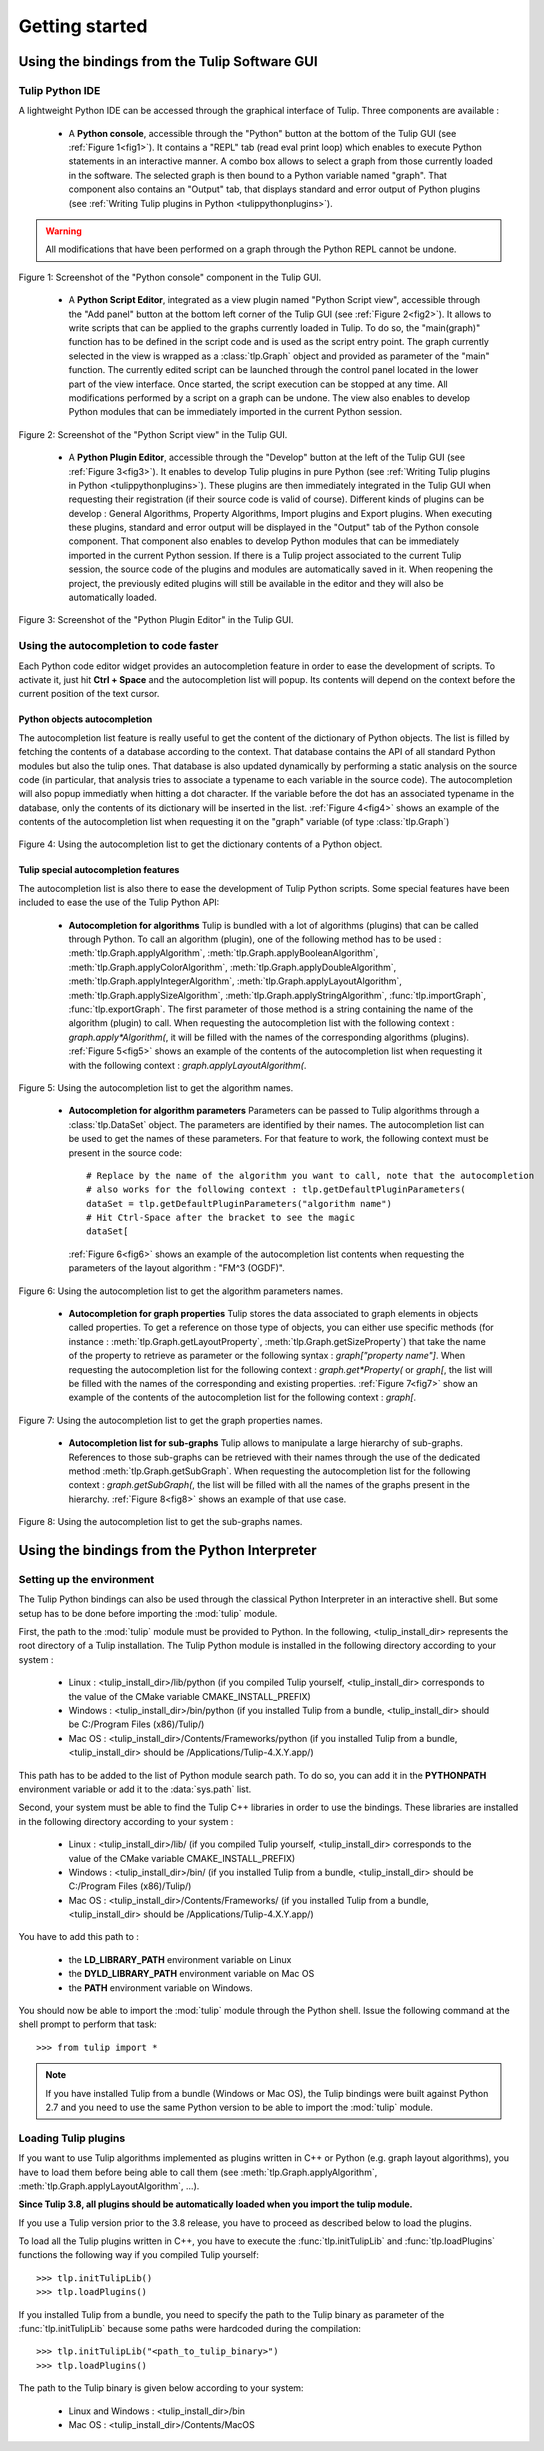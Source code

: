 .. py:currentmodule:: tulip

Getting started
===============

.. _usingBindingsInTulipGUI:

Using the bindings from the Tulip Software GUI
-----------------------------------------------

Tulip Python IDE
^^^^^^^^^^^^^^^^^

A lightweight Python IDE can be accessed through the graphical interface of Tulip.
Three components are available :

    * A **Python console**, accessible through the "Python" button at the bottom of the Tulip GUI (see :ref:`Figure 1<fig1>`). It contains a "REPL" tab (read eval print loop) which enables to
      execute Python statements in an interactive manner. A combo box allows to select a graph from those
      currently loaded in the software. The selected graph is then bound to a Python variable named "graph".
      That component also contains an "Output" tab, that displays standard and error output of Python plugins (see :ref:`Writing Tulip plugins in Python <tulippythonplugins>`).

.. warning:: All modifications that have been performed on a graph through the Python REPL cannot be undone.

.. _fig1:
.. figure:: tulipPythonREPL.png
   :align: center

   Figure 1: Screenshot of the "Python console" component in the Tulip GUI.

    * A **Python Script Editor**, integrated as a view plugin named "Python Script view",
      accessible through the "Add panel" button at the bottom left corner of the Tulip GUI (see :ref:`Figure 2<fig2>`).
      It allows to write scripts that can be applied to the
      graphs currently loaded in Tulip. To do so, the "main(graph)" function has to be defined in the script code
      and is used as the script entry point. The graph currently selected in the view is wrapped
      as a :class:`tlp.Graph` object and provided as parameter of the "main" function.
      The currently edited script can be launched through the control panel located
      in the lower part of the view interface. Once started, the script execution can be
      stopped at any time. All modifications performed by a script on a graph can be undone.
      The view also enables to develop Python modules that can be immediately imported
      in the current Python session.

.. _fig2:
.. figure:: tulipPythonScript.png
   :align: center

   Figure 2: Screenshot of the "Python Script view" in the Tulip GUI.

    * A **Python Plugin Editor**, accessible through the "Develop" button at the left of the Tulip GUI (see :ref:`Figure 3<fig3>`).
      It enables to develop Tulip plugins in pure Python (see :ref:`Writing Tulip plugins in Python <tulippythonplugins>`).
      These plugins are then immediately integrated in the Tulip GUI when requesting their registration (if their source code is valid of course).
      Different kinds of plugins can be develop : General Algorithms, Property Algorithms, Import plugins and Export plugins.
      When executing these plugins, standard and error output will be displayed in the "Output" tab of the Python console component.
      That component also enables to develop Python modules that can be immediately imported in the current Python session.
      If there is a Tulip project associated to the current Tulip session, the source code of the plugins and modules are automatically saved in it.
      When reopening the project, the previously edited plugins will still be available
      in the editor and they will also be automatically loaded.

.. _fig3:
.. figure:: tulipPythonPlugin.png
   :align: center

   Figure 3: Screenshot of the "Python Plugin Editor" in the Tulip GUI.

Using the autocompletion to code faster
^^^^^^^^^^^^^^^^^^^^^^^^^^^^^^^^^^^^^^^^

Each Python code editor widget provides an autocompletion feature in order to ease
the development of scripts. To activate it, just hit **Ctrl + Space** and the autocompletion
list will popup. Its contents will depend on the context before the current position of the text cursor.

Python objects autocompletion
""""""""""""""""""""""""""""""

The autocompletion list feature is really useful to get the content of the dictionary
of Python objects. The list is filled by fetching the contents of a database according to the context.
That database contains the API of all standard Python modules but also the tulip ones.
That database is also updated dynamically by performing a static analysis on the source code (in particular,
that analysis tries to associate a typename to each variable in the source code).
The autocompletion will also popup immediatly when hitting a dot character. If the variable before the dot
has an associated typename in the database, only the contents of its dictionary will be inserted in the list.
:ref:`Figure 4<fig4>` shows an
example of the contents of the autocompletion list when requesting it on the "graph" variable (of type :class:`tlp.Graph`)

.. _fig4:
.. figure:: autocompletion_global.png
   :align: center

   Figure 4: Using the autocompletion list to get the dictionary contents of a Python object.

Tulip special autocompletion features
""""""""""""""""""""""""""""""""""""""

The autocompletion list is also there to ease the development of Tulip Python scripts. Some special
features have been included to ease the use of the Tulip Python API:

    * **Autocompletion for algorithms** Tulip is bundled with a lot of algorithms (plugins) that can be called through Python.
      To call an algorithm (plugin), one of the following method has to be used : :meth:`tlp.Graph.applyAlgorithm`, :meth:`tlp.Graph.applyBooleanAlgorithm`,
      :meth:`tlp.Graph.applyColorAlgorithm`, :meth:`tlp.Graph.applyDoubleAlgorithm`, :meth:`tlp.Graph.applyIntegerAlgorithm`, :meth:`tlp.Graph.applyLayoutAlgorithm`,
      :meth:`tlp.Graph.applySizeAlgorithm`, :meth:`tlp.Graph.applyStringAlgorithm`, :func:`tlp.importGraph`, :func:`tlp.exportGraph`.
      The first parameter of those method is a string containing the name of the algorithm (plugin)
      to call. When requesting the autocompletion list with the following context : *graph.apply\*Algorithm(*, it will be filled with the names of the corresponding
      algorithms (plugins). :ref:`Figure 5<fig5>` shows an example of the contents of the autocompletion list when requesting it with the following context : *graph.applyLayoutAlgorithm(*.

.. _fig5:
.. figure:: autocompletion_algos.png
   :align: center

   Figure 5: Using the autocompletion list to get the algorithm names.

    * **Autocompletion for algorithm parameters** Parameters can be passed to Tulip algorithms through a :class:`tlp.DataSet` object. The parameters are
      identified by their names. The autocompletion list can be used to get the names of these parameters. For that feature to work, the following context
      must be present in the source code::

        # Replace by the name of the algorithm you want to call, note that the autocompletion
        # also works for the following context : tlp.getDefaultPluginParameters(
        dataSet = tlp.getDefaultPluginParameters("algorithm name")
        # Hit Ctrl-Space after the bracket to see the magic
        dataSet[

      :ref:`Figure 6<fig6>` shows an example of the autocompletion list contents when requesting the parameters of the layout algorithm : "FM^3 (OGDF)".

.. _fig6:
.. figure:: autocompletion_algosparams.png
   :align: center

   Figure 6: Using the autocompletion list to get the algorithm parameters names.

    * **Autocompletion for graph properties** Tulip stores the data associated to graph elements in objects called properties. To get a reference
      on those type of objects, you can either use specific methods (for instance : :meth:`tlp.Graph.getLayoutProperty`, :meth:`tlp.Graph.getSizeProperty`)
      that take the name of the property to retrieve as parameter or the following syntax : *graph["property name"]*. When requesting the autocompletion list
      for the following context : *graph.get*Property(* or *graph[*, the list will be filled with the names of the corresponding and existing properties.
      :ref:`Figure 7<fig7>` show an example of the contents of the autocompletion list for the following context : *graph[*.

.. _fig7:
.. figure:: autocompletion_properties.png
   :align: center

   Figure 7: Using the autocompletion list to get the graph properties names.

    * **Autocompletion list for sub-graphs** Tulip allows to manipulate a large hierarchy of sub-graphs. References to those sub-graphs can be retrieved
      with their names through the use of the dedicated method :meth:`tlp.Graph.getSubGraph`. When requesting the autocompletion list for the
      following context : *graph.getSubGraph(*, the list will be filled with all the names of the graphs present in the hierarchy. :ref:`Figure 8<fig8>` shows
      an example of that use case.

.. _fig8:
.. figure:: autocompletion_subgraphs.png
   :align: center

   Figure 8: Using the autocompletion list to get the sub-graphs names.

.. _usingBindingsInShell:

Using the bindings from the Python Interpreter
----------------------------------------------

Setting up the environment
^^^^^^^^^^^^^^^^^^^^^^^^^^
The Tulip Python bindings can also be used through the classical Python Interpreter in an interactive shell. But some setup has to be done
before importing the :mod:`tulip` module. 

First, the path to the :mod:`tulip` module must be provided to Python.
In the following, <tulip_install_dir> represents the root directory of a Tulip installation.
The Tulip Python module is installed in the following directory according to your system :

        * Linux : <tulip_install_dir>/lib/python (if you compiled Tulip yourself, <tulip_install_dir> corresponds to the value of the CMake variable CMAKE_INSTALL_PREFIX)

        * Windows : <tulip_install_dir>/bin/python (if you installed Tulip from a bundle, <tulip_install_dir> should be C:/Program Files (x86)/Tulip/)

        * Mac OS : <tulip_install_dir>/Contents/Frameworks/python (if you installed Tulip from a bundle, <tulip_install_dir> should be /Applications/Tulip-4.X.Y.app/)

This path has to be added to the list of Python module search path. To do so, you can add it in the **PYTHONPATH**
environment variable or add it to the :data:`sys.path` list.	

Second, your system must be able to find the Tulip C++ libraries in order to use the bindings. These libraries are
installed in the following directory according to your system :

        * Linux : <tulip_install_dir>/lib/ (if you compiled Tulip yourself, <tulip_install_dir> corresponds to the value of the CMake variable CMAKE_INSTALL_PREFIX)

        * Windows : <tulip_install_dir>/bin/ (if you installed Tulip from a bundle, <tulip_install_dir> should be C:/Program Files (x86)/Tulip/)

        * Mac OS : <tulip_install_dir>/Contents/Frameworks/ (if you installed Tulip from a bundle, <tulip_install_dir> should be /Applications/Tulip-4.X.Y.app/)

You have to add this path to :
	
	* the **LD_LIBRARY_PATH** environment variable on Linux

	* the **DYLD_LIBRARY_PATH** environment variable on Mac OS

	* the **PATH** environment variable on Windows.

You should now be able to import the :mod:`tulip` module through the Python shell. Issue the following command
at the shell prompt to perform that task::

	>>> from tulip import *

.. note:: 
  If you have installed Tulip from a bundle (Windows or Mac OS), the Tulip bindings were built against Python 2.7
  and you need to use the same Python version to be able to import the :mod:`tulip` module.

.. _loading-plugins:

Loading Tulip plugins
^^^^^^^^^^^^^^^^^^^^^

If you want to use Tulip algorithms implemented as plugins written in C++ or Python (e.g. graph layout algorithms),
you have to load them before being able to call them (see :meth:`tlp.Graph.applyAlgorithm`, :meth:`tlp.Graph.applyLayoutAlgorithm`, ...).

**Since Tulip 3.8, all plugins should be automatically loaded when you import the tulip module.**

If you use a Tulip version prior to the 3.8 release, you have to proceed as described below to load the plugins.

To load all the Tulip plugins written in C++, you have to execute the :func:`tlp.initTulipLib` and :func:`tlp.loadPlugins` functions
the following way if you compiled Tulip yourself::

        >>> tlp.initTulipLib()
        >>> tlp.loadPlugins()

If you installed Tulip from a bundle, you need to specify the path to the Tulip binary as parameter of the :func:`tlp.initTulipLib` because some paths were hardcoded during the compilation::

        >>> tlp.initTulipLib("<path_to_tulip_binary>")
        >>> tlp.loadPlugins()

The path to the Tulip binary is given below according to your system:

        * Linux and Windows : <tulip_install_dir>/bin

        * Mac OS : <tulip_install_dir>/Contents/MacOS
